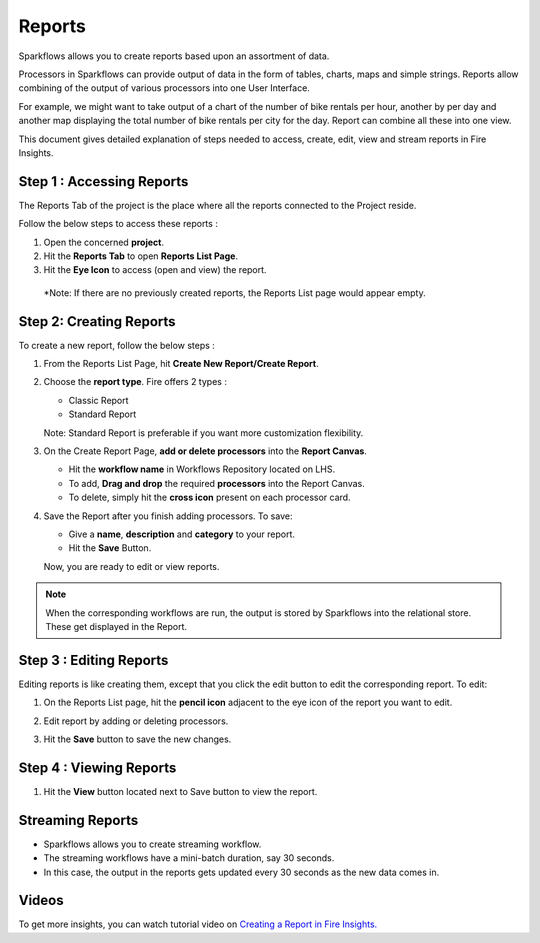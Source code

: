Reports
=======================

Sparkflows allows you to create reports based upon an assortment of data.

Processors in Sparkflows can provide output of data in the form of tables, charts, maps and simple strings. Reports allow combining of the output of various processors into one User Interface.

For example, we might want to take output of a chart of the number of bike rentals per hour, another by per day and another map displaying the total number of bike rentals per city for the day. 
Report can combine all these into one view.

This document gives detailed explanation of steps needed to access, create, edit, view and stream reports in Fire Insights.

Step 1 : Accessing Reports
--------------------

The Reports Tab of the project is the place where all the reports connected to the Project reside. 

Follow the below steps to access these reports :

#. Open the concerned **project**.
#. Hit the **Reports Tab** to open **Reports List Page**.  
#. Hit the **Eye Icon** to access (open and view) the report.

  *Note: If there are no previously created reports, the Reports List page would appear empty.
 
   .. figure:: ../../_assets/user-guide/reports/ReportList.png
      :alt: Fire Insights Access Report
      :width: 65%   
 
Step 2: Creating Reports
--------------------
 
To create a new report, follow the below steps :

#. From the Reports List Page, hit **Create New Report/Create Report**.
#. Choose the **report type**. Fire offers 2 types :
   
   * Classic Report
   * Standard Report
   
   Note: Standard Report is preferable if you want more customization flexibility.

#. On the Create Report Page, **add or delete processors** into the **Report Canvas**. 

   * Hit the **workflow name** in Workflows Repository located on LHS.
   * To add, **Drag and drop** the required **processors** into the Report Canvas.
   * To delete, simply hit the **cross icon** present on each processor card.
   
#. Save the Report after you finish adding processors. To save: 

   * Give a **name**, **description** and **category** to your report.
   * Hit the **Save** Button.
   
   Now, you are ready to edit or view reports.
   
    .. figure:: ../../_assets/user-guide/reports/CreateReport.png
       :alt: Fire Insights Create Report
       :width: 65%
 
.. Note:: When the corresponding workflows are run, the output is stored by Sparkflows into the relational store. These get displayed in the Report.

Step 3 : Editing Reports
------------------

Editing reports is like creating them, except that you click the edit button to edit the corresponding report. To edit:

#. On the Reports List page, hit the **pencil icon** adjacent to the eye icon of the report you want to edit.
#. Edit report by adding or deleting processors. 
#. Hit the **Save** button to save the new changes.
 
    .. figure:: ../../_assets/user-guide/reports/CreateReport.png
       :alt: Fire Insights Editing Reports
       :width: 65%

   
Step 4 : Viewing Reports
------------------

#. Hit the **View** button located next to Save button to view the report.
  
    .. figure:: ../../_assets/user-guide/reports/ViewReport.png
       :alt: Fire Insights Editing Reports
       :width: 65%
   
Streaming Reports
---------------------
 
- Sparkflows allows you to create streaming workflow.
- The streaming workflows have a mini-batch duration, say 30 seconds.
- In this case, the output in the reports gets updated every 30 seconds as the new data comes in.

Videos
-----------------

To get more insights, you can watch tutorial video on `Creating a Report in Fire Insights. <www.youtube.com/watch?v=lWWRPKxMf7Q>`_





